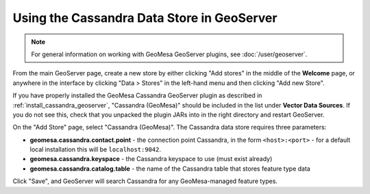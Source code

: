 Using the Cassandra Data Store in GeoServer
===========================================

.. note::

    For general information on working with GeoMesa GeoServer plugins,
    see :doc:`/user/geoserver`.

From the main GeoServer page, create a new store by either clicking
"Add stores" in the middle of the **Welcome** page, or anywhere in the
interface by clicking "Data > Stores" in the left-hand menu and then
clicking "Add new Store".

If you have properly installed the GeoMesa Cassandra GeoServer plugin as described
in :ref:`install_cassandra_geoserver`, "Cassandra (GeoMesa)" should be included in the list
under **Vector Data Sources**. If you do not see this, check that you unpacked the
plugin JARs into in the right directory and restart GeoServer.

On the "Add Store" page, select "Cassandra (GeoMesa)". The Cassandra data store requires three parameters:

* **geomesa.cassandra.contact.point** - the connection point Cassandra, in the form ``<host>:<port>`` -
  for a default local installation this will be ``localhost:9042``.

* **geomesa.cassandra.keyspace** - the Cassandra keyspace to use (must exist already)

* **geomesa.cassandra.catalog.table** - the name of the Cassandra table that stores feature type data

Click "Save", and GeoServer will search Cassandra for any GeoMesa-managed feature types.
